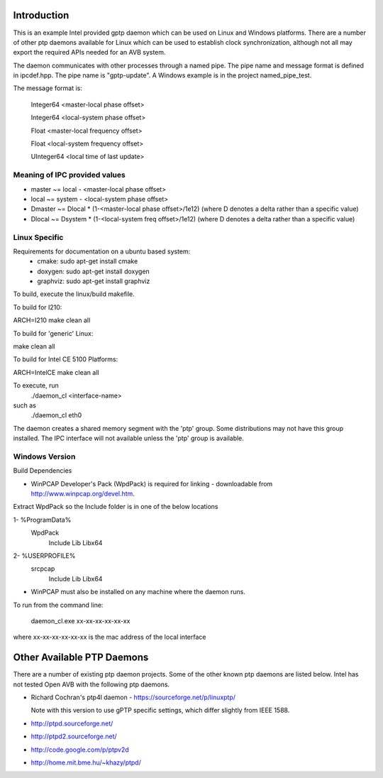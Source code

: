 Introduction
------------
This is an example Intel provided gptp daemon which can be used on Linux
and Windows platforms. There are a number of other ptp daemons available
for Linux which can be used to establish clock synchronization, although
not all may export the required APIs needed for an AVB system.

The daemon communicates with other processes through a named pipe.
The pipe name and message format is defined in ipcdef.hpp.  The pipe name 
is "gptp-update". A Windows example is in the project named_pipe_test.

The message format is:

	Integer64	<master-local phase offset>

	Integer64	<local-system phase offset>

	Float	<master-local frequency offset>

	Float	<local-system frequency offset>

	UInteger64	<local time of last update>

Meaning of IPC provided values
++++++++++++++++++++++++++++++
- master  ~= local  - <master-local phase offset>
- local   ~= system - <local-system phase offset>
- Dmaster ~= Dlocal * (1-<master-local phase offset>/1e12) (where D denotes a delta rather than a specific value)
- Dlocal ~= Dsystem * (1-<local-system freq offset>/1e12) (where D denotes a delta rather than a specific value)

Linux Specific
++++++++++++++

Requirements for documentation on a ubuntu based system:
    - cmake: sudo apt-get install cmake
    - doxygen: sudo apt-get install doxygen
    - graphviz: sudo apt-get install graphviz

To build, execute the linux/build makefile.

To build for I210:

ARCH=I210 make clean all

To build for 'generic' Linux:

make clean all

To build for Intel CE 5100 Platforms:

ARCH=IntelCE make clean all

To execute, run 
	./daemon_cl <interface-name>
such as
	./daemon_cl eth0

The daemon creates a shared memory segment with the 'ptp' group. Some distributions may not have this group installed.  The IPC interface will not available unless the 'ptp' group is available.


Windows Version
+++++++++++++++

Build Dependencies

* WinPCAP Developer's Pack (WpdPack) is required for linking - downloadable from http://www.winpcap.org/devel.htm.

Extract WpdPack so the Include folder is in one of the below locations

1- %ProgramData%
	\WpdPack
		\Include
		\Lib
		\Lib\x64

2- %USERPROFILE%
	\src\pcap
		\Include
		\Lib
		\Lib\x64

* WinPCAP must also be installed on any machine where the daemon runs.

To run from the command line:

	daemon_cl.exe xx-xx-xx-xx-xx-xx

where xx-xx-xx-xx-xx-xx is the mac address of the local interface

Other Available PTP Daemons
---------------------------
There are a number of existing ptp daemon projects. Some of the other known 
ptp daemons are listed below. Intel has not tested Open AVB with the following 
ptp daemons.

* Richard Cochran's ptp4l daemon - https://sourceforge.net/p/linuxptp/

  Note with this version to use gPTP specific settings, which differ 
  slightly from IEEE 1588.

* http://ptpd.sourceforge.net/

* http://ptpd2.sourceforge.net/

* http://code.google.com/p/ptpv2d

* http://home.mit.bme.hu/~khazy/ptpd/


